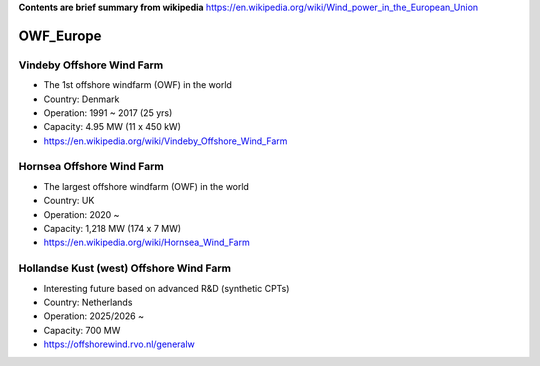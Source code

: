 **Contents are brief summary from wikipedia**
https://en.wikipedia.org/wiki/Wind_power_in_the_European_Union

OWF_Europe
==================

Vindeby Offshore Wind Farm
---------------------------
- The 1st offshore windfarm (OWF) in the world
- Country: Denmark
- Operation: 1991 ~ 2017 (25 yrs)
- Capacity: 4.95 MW (11 x 450 kW)
- https://en.wikipedia.org/wiki/Vindeby_Offshore_Wind_Farm

Hornsea Offshore Wind Farm
--------------------------
- The largest offshore windfarm (OWF) in the world
- Country: UK
- Operation: 2020 ~ 
- Capacity: 1,218 MW (174 x 7 MW)
- https://en.wikipedia.org/wiki/Hornsea_Wind_Farm


Hollandse Kust (west) Offshore Wind Farm
-----------------------------------------
- Interesting future based on advanced R&D (synthetic CPTs)
- Country: Netherlands
- Operation: 2025/2026 ~
- Capacity: 700 MW
- https://offshorewind.rvo.nl/generalw
